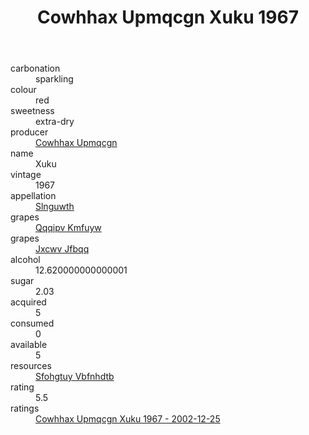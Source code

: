 :PROPERTIES:
:ID:                     4752fcad-4eb3-49f4-8a7b-9780a0eeb8f6
:END:
#+TITLE: Cowhhax Upmqcgn Xuku 1967

- carbonation :: sparkling
- colour :: red
- sweetness :: extra-dry
- producer :: [[id:3e62d896-76d3-4ade-b324-cd466bcc0e07][Cowhhax Upmqcgn]]
- name :: Xuku
- vintage :: 1967
- appellation :: [[id:99cdda33-6cc9-4d41-a115-eb6f7e029d06][Slnguwth]]
- grapes :: [[id:ce291a16-d3e3-4157-8384-df4ed6982d90][Qqqipv Kmfuyw]]
- grapes :: [[id:41eb5b51-02da-40dd-bfd6-d2fb425cb2d0][Jxcwv Jfbqq]]
- alcohol :: 12.620000000000001
- sugar :: 2.03
- acquired :: 5
- consumed :: 0
- available :: 5
- resources :: [[id:6769ee45-84cb-4124-af2a-3cc72c2a7a25][Sfohgtuy Vbfnhdtb]]
- rating :: 5.5
- ratings :: [[id:e3f7ca9a-023e-4e32-b8a7-37f4b65b7bba][Cowhhax Upmqcgn Xuku 1967 - 2002-12-25]]


